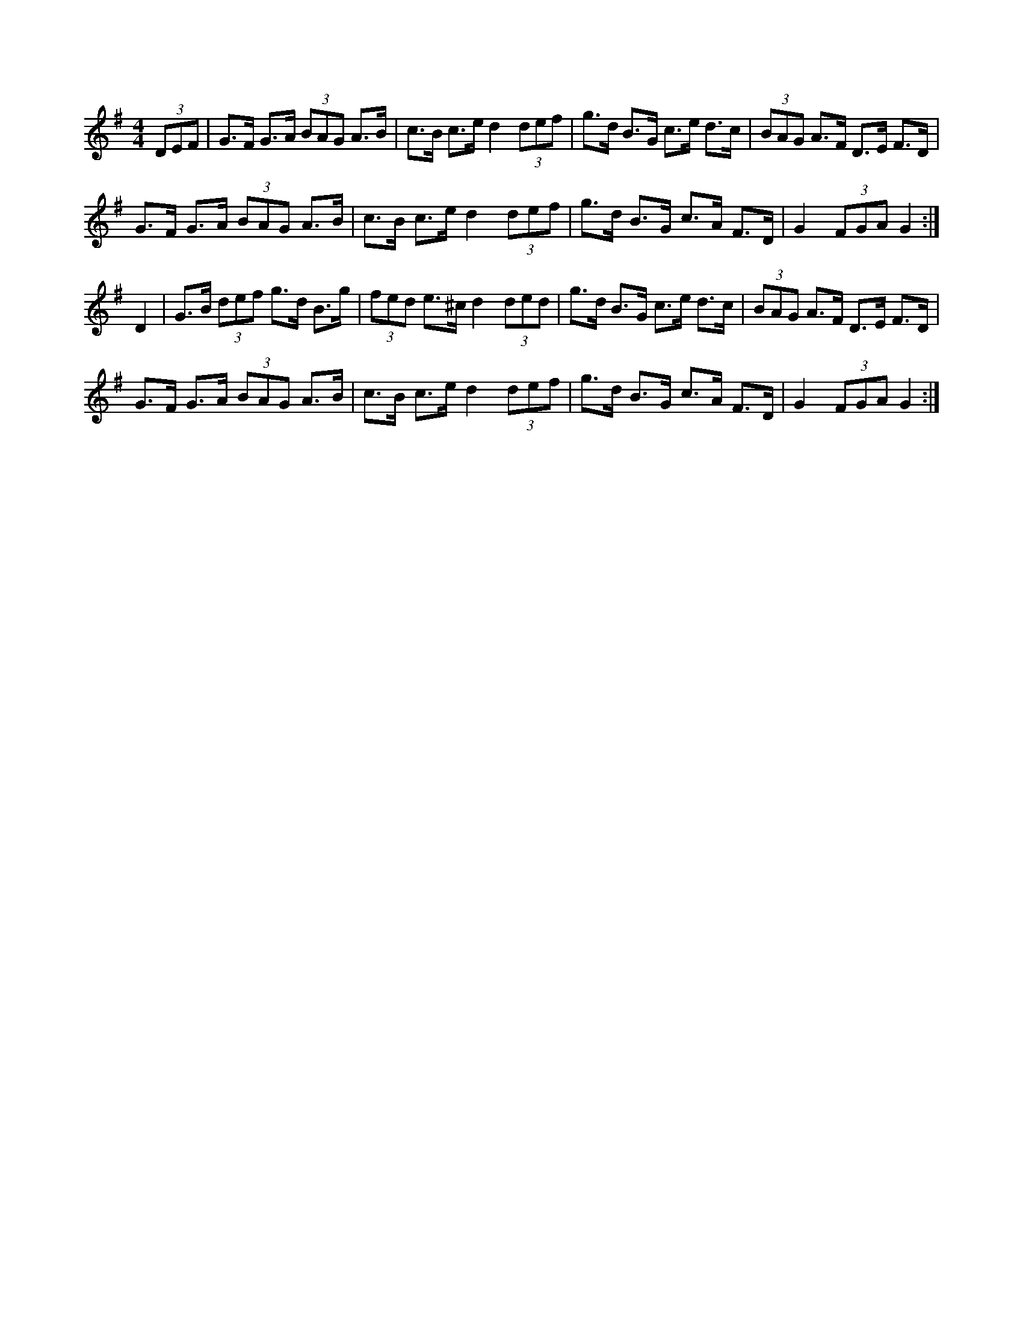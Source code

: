 X: 1
M: 4/4
L: 1/8
R: Hornpipe
K: Gmaj
(3DEF | G>F G>A (3BAG A>B | c>B c>e  d2 (3def | \
g>d B>G c>e d>c | (3BAG A>F D>E F>D |
G>F G>A (3BAG A>B | c>B c>e d2 (3def | \
g>d B>G c>A F>D| G2 (3FGA G2 :|
D2 | G>B (3def g>d B>g | (3fed e>^c d2 (3ded | \
g>d B>G c>e d>c | (3BAG A>F D>E F>D | 
G>F G>A (3BAG A>B | c>B c>e d2 (3def | \
g>d B>G c>A F>D | G2 (3FGA G2 :|